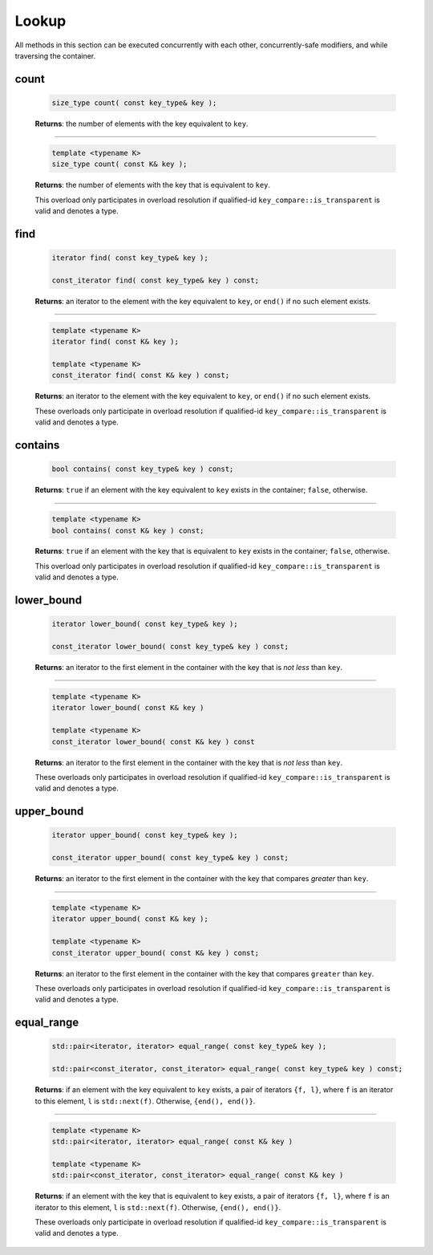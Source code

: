 ======
Lookup
======

All methods in this section can be executed concurrently with each other,
concurrently-safe modifiers, and while traversing the container.

count
-----

    .. code:: cpp

        size_type count( const key_type& key );

    **Returns**: the number of elements with the key equivalent to ``key``.

-----------------------------------------------------

    .. code:: cpp

        template <typename K>
        size_type count( const K& key );

    **Returns**: the number of elements with the key that is equivalent to ``key``.

    This overload only participates in overload resolution if qualified-id
    ``key_compare::is_transparent`` is valid and denotes a type.

find
----

    .. code:: cpp

        iterator find( const key_type& key );

        const_iterator find( const key_type& key ) const;

    **Returns**: an iterator to the element with the key equivalent to ``key``, or ``end()``
    if no such element exists.

-----------------------------------------------------

    .. code:: cpp

        template <typename K>
        iterator find( const K& key );

        template <typename K>
        const_iterator find( const K& key ) const;

    **Returns**: an iterator to the element with the key equivalent to ``key``, or ``end()`` if no such element exists.

    These overloads only participate in overload resolution if qualified-id
    ``key_compare::is_transparent`` is valid and denotes a type.

contains
--------

    .. code:: cpp

        bool contains( const key_type& key ) const;

    **Returns**: ``true`` if an element with the key equivalent to ``key`` exists
    in the container; ``false``, otherwise.

-----------------------------------------------------

    .. code:: cpp

        template <typename K>
        bool contains( const K& key ) const;

    **Returns**: ``true`` if an element with the key that is equivalent to ``key`` exists in the container; ``false``, otherwise.

    This overload only participates in overload resolution if qualified-id
    ``key_compare::is_transparent`` is valid and denotes a type.

lower_bound
-----------

    .. code:: cpp

        iterator lower_bound( const key_type& key );

        const_iterator lower_bound( const key_type& key ) const;

    **Returns**: an iterator to the first element in the container with the key
    that is `not less` than ``key``.

-----------------------------------------------------

    .. code:: cpp

        template <typename K>
        iterator lower_bound( const K& key )

        template <typename K>
        const_iterator lower_bound( const K& key ) const

    **Returns**: an iterator to the first element in the container with the key that
    is `not less` than ``key``.

    These overloads only participates in overload resolution if qualified-id
    ``key_compare::is_transparent`` is valid and denotes a type.

upper_bound
-----------

    .. code:: cpp

      iterator upper_bound( const key_type& key );

      const_iterator upper_bound( const key_type& key ) const;

    **Returns**: an iterator to the first element in the container with the key
    that compares `greater` than ``key``.

-----------------------------------------------------

    .. code:: cpp

      template <typename K>
      iterator upper_bound( const K& key );

      template <typename K>
      const_iterator upper_bound( const K& key ) const;

    **Returns**: an iterator to the first element in the container with the key
    that compares ``greater`` than ``key``.

    These overloads only participates in overload resolution if qualified-id
    ``key_compare::is_transparent`` is valid and denotes a type.

equal_range
-----------

    .. code:: cpp

        std::pair<iterator, iterator> equal_range( const key_type& key );

        std::pair<const_iterator, const_iterator> equal_range( const key_type& key ) const;

    **Returns**: if an element with the key equivalent to ``key`` exists, a pair of iterators
    ``{f, l}``, where ``f`` is an iterator to this element, ``l`` is ``std::next(f)``.
    Otherwise, ``{end(), end()}``.

-----------------------------------------------------

    .. code:: cpp

        template <typename K>
        std::pair<iterator, iterator> equal_range( const K& key )

        template <typename K>
        std::pair<const_iterator, const_iterator> equal_range( const K& key )

    **Returns**: if an element with the key that is equivalent to ``key`` exists,
    a pair of iterators ``{f, l}``, where ``f`` is an iterator to this element,
    ``l`` is ``std::next(f)``. Otherwise, ``{end(), end()}``.

    These overloads only participate in overload resolution if qualified-id
    ``key_compare::is_transparent`` is valid and denotes a type.
